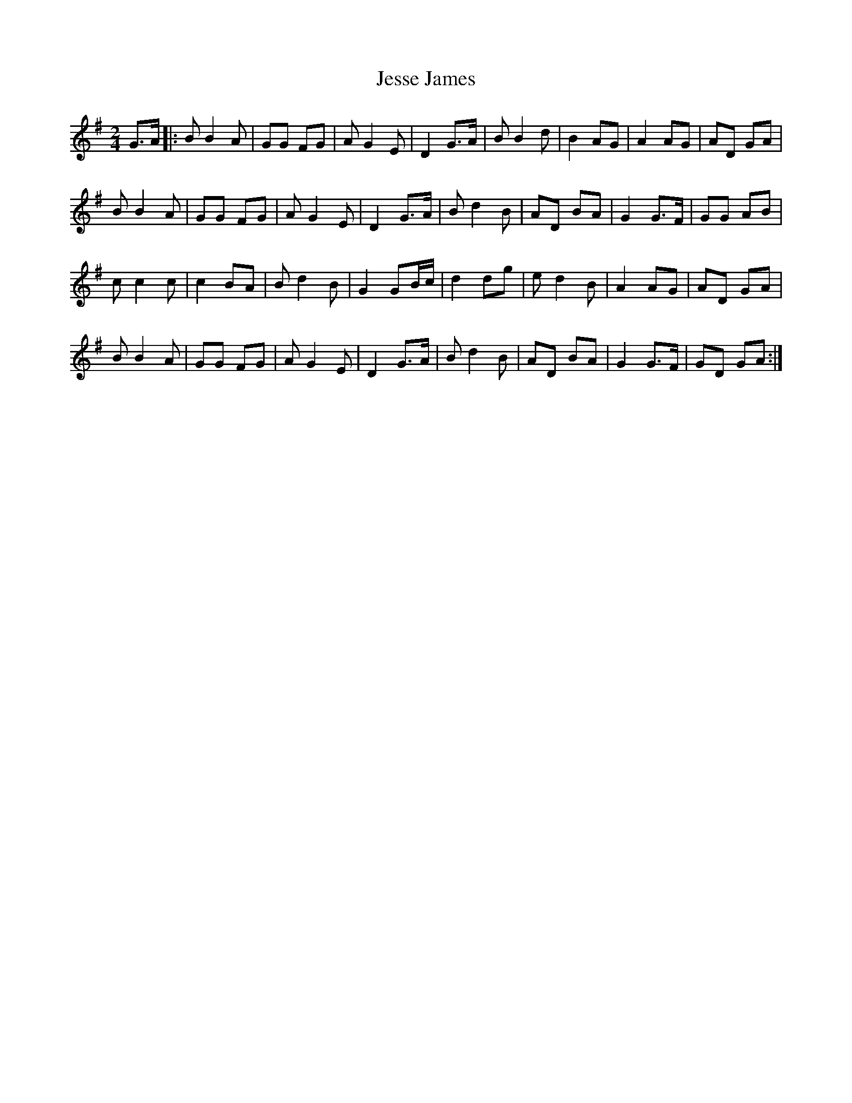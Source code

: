 X: 19852
T: Jesse James
R: march
M: 
K: Gmajor
[M:2/4]
G>A|:BB2A|GG FG|AG2E|D2 G>A|BB2d|B2AG|A2AG|AD GA|
BB2A|GG FG|AG2E|D2 G>A|Bd2B|AD BA|G2 G>F|GG AB|
cc2c|c2BA|Bd2B|G2GB/c/|d2dg|ed2B|A2AG|AD GA|
BB2A|GG FG|AG2E|D2 G>A|Bd2B|AD BA|G2 G>F|GD GA:|

